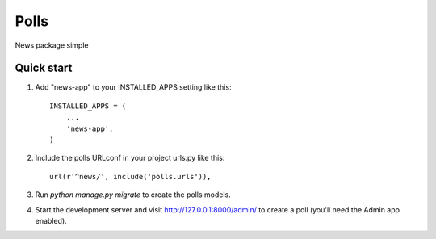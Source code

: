 =====
Polls
=====

News package simple


Quick start
-----------

1. Add "news-app" to your INSTALLED_APPS setting like this::

    INSTALLED_APPS = (
        ...
        'news-app',
    )

2. Include the polls URLconf in your project urls.py like this::

    url(r'^news/', include('polls.urls')),

3. Run `python manage.py migrate` to create the polls models.

4. Start the development server and visit http://127.0.0.1:8000/admin/
   to create a poll (you'll need the Admin app enabled).
